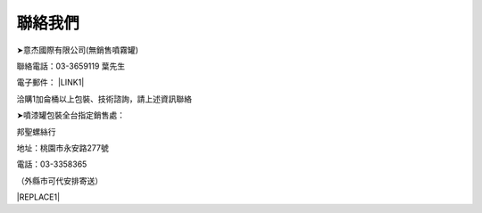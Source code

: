 
.. _h174fb648377959437b5c1f697c1c40:

聯絡我們
########

➤意杰國際有限公司(無銷售噴霧罐)

聯絡電話：03-3659119 葉先生

電子郵件： \ |LINK1|\ 

洽購1加侖桶以上包裝、技術諮詢，請上述資訊聯絡

➤噴漆罐包裝全台指定銷售處：

邦聖螺絲行  

地址：桃園市永安路277號 

電話：03-3358365

（外縣市可代安排寄送）


|REPLACE1|


.. bottom of content


.. |REPLACE1| raw:: html

    <style>
    div.wy-grid-for-nav li.wy-breadcrumbs-aside {
      display:none;
    }
    div.rtd-pro.wy-menu, div.rst-pro.wy-menu{
      margin-top:100%;
      opacity: 0.5;
    }
    </style>

.. |LINK1| raw:: html

    <a href="mailto:service@neusauber.com">service@neusauber.com</a>

